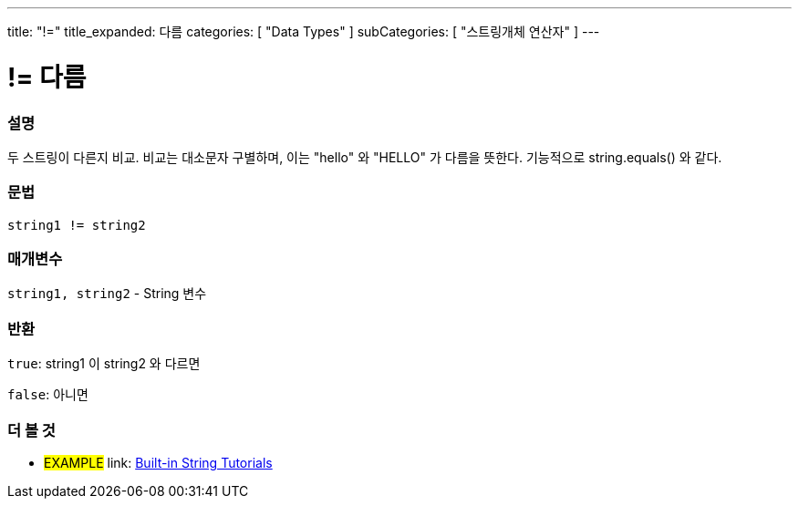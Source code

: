 ---
title: "!="
title_expanded: 다름
categories: [ "Data Types" ]
subCategories: [ "스트링개체 연산자" ]
---





= != 다름


// OVERVIEW SECTION STARTS
[#overview]
--

[float]
=== 설명
두 스트링이 다른지 비교. 비교는 대소문자 구별하며, 이는 "hello" 와 "HELLO" 가 다름을 뜻한다. 기능적으로 string.equals() 와 같다.
[%hardbreaks]


[float]
=== 문법
[source,arduino]
----
string1 != string2
----

[float]
=== 매개변수
`string1, string2` - String 변수

[float]
=== 반환
`true`: string1 이 string2 와 다르면

`false`: 아니면

--

// OVERVIEW SECTION ENDS



// HOW TO USE SECTION ENDS


// SEE ALSO SECTION
[#see_also]
--

[float]
=== 더 볼 것

[role="example"]
* #EXAMPLE# link: https://www.arduino.cc/en/Tutorial/BuiltInExamples#strings[Built-in String Tutorials]
--
// SEE ALSO SECTION ENDS
